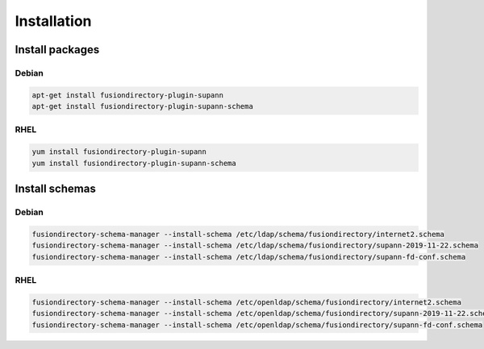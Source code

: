 Installation
============

Install packages
----------------

Debian
^^^^^^

.. code-block:: bash

   apt-get install fusiondirectory-plugin-supann
   apt-get install fusiondirectory-plugin-supann-schema

RHEL
^^^^

.. code-block:: bash

   yum install fusiondirectory-plugin-supann
   yum install fusiondirectory-plugin-supann-schema

Install schemas
---------------

Debian
^^^^^^

.. code-block:: bash

   fusiondirectory-schema-manager --install-schema /etc/ldap/schema/fusiondirectory/internet2.schema
   fusiondirectory-schema-manager --install-schema /etc/ldap/schema/fusiondirectory/supann-2019-11-22.schema
   fusiondirectory-schema-manager --install-schema /etc/ldap/schema/fusiondirectory/supann-fd-conf.schema

RHEL
^^^^

.. code-block:: bash

   fusiondirectory-schema-manager --install-schema /etc/openldap/schema/fusiondirectory/internet2.schema
   fusiondirectory-schema-manager --install-schema /etc/openldap/schema/fusiondirectory/supann-2019-11-22.schema
   fusiondirectory-schema-manager --install-schema /etc/openldap/schema/fusiondirectory/supann-fd-conf.schema
